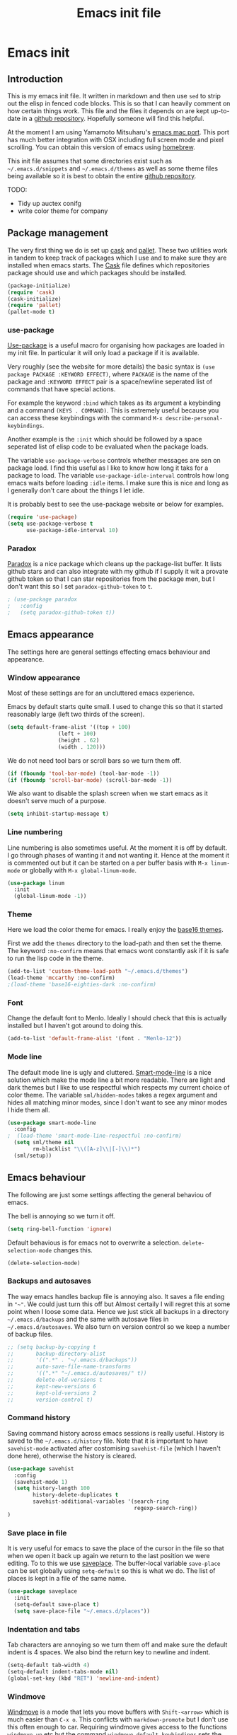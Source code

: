#+TITLE: Emacs init file
#+PROPERTY: header-args  :tangle yes

* Emacs init
** Introduction

This is my emacs init file. It written in markdown and then use =sed= to
strip out the elisp in fenced code blocks. This is so that I can heavily
comment on how certain things work. This file and the files it depends
on are kept up-to-date in a
[[https://github.com/noaham/dot_emacs][github repository]]. Hopefully
someone will find this helpful.

At the moment I am using Yamamoto Mitsuharu's
[[https://github.com/railwaycat/emacs-mac-port][emacs mac port]]. This
port has much better integration with OSX including full screen mode and
pixel scrolling. You can obtain this version of emacs using
[[http://brew.sh][homebrew]].

This init file assumes that some directories exist such as
=~/.emacs.d/snippets= and =~/.emacs.d/themes= as well as some theme
files being available so it is best to obtain the entire
[[https://github.com/noaham/dot_emacs][github repository]].

TODO:

-  Tidy up auctex conifg
-  write color theme for company

** Package management

The very first thing we do is set up [[http://cask.github.io][cask]] and
[[https://github.com/rdallasgray/pallet][pallet]]. These two utilities
work in tandem to keep track of packages which I use and to make sure
they are installed when emacs starts. The [[./Cask][Cask]] file defines
which repositories package should use and which packages should be
installed.

#+BEGIN_SRC emacs-lisp
    (package-initialize)
    (require 'cask)
    (cask-initialize)
    (require 'pallet)
    (pallet-mode t)
#+END_SRC

*** use-package

[[https://github.com/jwiegley/use-package][Use-package]] is a useful
macro for organising how packages are loaded in my init file. In
particular it will only load a package if it is available.

Very roughly (see the website for more details) the basic syntax is
=(use package PACKAGE :KEYWORD EFFECT)=, where =PACKAGE= is the name of
the package and =:KEYWORD EFFECT= pair is a space/newline seperated list
of commands that have special actions.

For example the keyword =:bind= which takes as its argument a keybinding
and a command =(KEYS . COMMAND)=. This is extremely useful because you
can access these keybindings with the command
=M-x describe-personal-keybindings=.

Another example is the =:init= which should be followed by a space
seperated list of elisp code to be evaluated when the package loads.

The variable =use-package-verbose= controls whether messages are sen on
package load. I find this useful as I like to know how long it taks for
a package to load. The variable =use-package-idle-interval= controls how
long emacs waits before loading =:idle= items. I make sure this is nice
and long as I generally don't care about the things I let idle.

It is probably best to see the use-package website or below for
examples.

#+BEGIN_SRC emacs-lisp
    (require 'use-package)
    (setq use-package-verbose t
          use-package-idle-interval 10)
#+END_SRC

*** Paradox

[[https://github.com/Bruce-Connor/paradox][Paradox]] is a nice package
which cleans up the package-list buffer. It lists github stars and can
also integrate with my github if I supply it wit a provate github token
so that I can star repositories from the package men, but I don't want
this so I set =paradox-github-token= to =t=.

#+BEGIN_SRC emacs-lisp
    ; (use-package paradox
    ;   :config
    ;   (setq paradox-github-token t))
#+END_SRC

** Emacs appearance

The settings here are general settings effecting emacs behaviour and
appearance.

*** Window appearance

Most of these settings are for an uncluttered emacs experience.

Emacs by default starts quite small. I used to change this so that it
started reasonably large (left two thirds of the screen).

#+BEGIN_SRC emacs-lisp
    (setq default-frame-alist '((top + 100) 
                    (left + 100) 
                    (height . 62) 
                    (width . 120)))
#+END_SRC

We do not need tool bars or scroll bars so we turn them off.

#+BEGIN_SRC emacs-lisp
    (if (fboundp 'tool-bar-mode) (tool-bar-mode -1))
    (if (fboundp 'scroll-bar-mode) (scroll-bar-mode -1))
#+END_SRC

We also want to disable the splash screen when we start emacs as it
doesn't serve much of a purpose.

#+BEGIN_SRC emacs-lisp
    (setq inhibit-startup-message t)
#+END_SRC

*** Line numbering

Line numbering is also sometimes useful. At the moment it is off by
default. I go through phases of wanting it and not wanting it. Hence at
the moment it is commented out but it can be started on a per buffer
basis with =M-x linum-mode= or globally with =M-x global-linum-mode=.

#+BEGIN_SRC emacs-lisp
    (use-package linum
      :init
      (global-linum-mode -1))
#+END_SRC

*** Theme

Here we load the color theme for emacs. I really enjoy the
[[https://github.com/chriskempson/base16][base16 themes]].

First we add the =themes= directory to the load-path and then set the
theme. The keyword =:no-confirm= means that emacs wont constantly ask if
it is safe to run the lisp code in the theme.

#+BEGIN_SRC emacs-lisp
    (add-to-list 'custom-theme-load-path "~/.emacs.d/themes")
    (load-theme 'mccarthy :no-confirm)
    ;(load-theme 'base16-eighties-dark :no-confirm)
#+END_SRC

*** Font

Change the default font to Menlo. Ideally I should check that this is
actually installed but I haven't got around to doing this.

#+BEGIN_SRC emacs-lisp
    (add-to-list 'default-frame-alist '(font . "Menlo-12")) 
#+END_SRC

*** Mode line

The default mode line is ugly and cluttered.
[[https://github.com/Bruce-Connor/smart-mode-line][Smart-mode-line]] is
a nice solution which make the mode line a bit more readable. There are
light and dark themes but I like to use respectful which respects my
current choice of color theme. The variable =sml/hidden-modes= takes a
regex argument and hides all matching minor modes, since I don't want to
see any minor modes I hide them all.

#+BEGIN_SRC emacs-lisp
    (use-package smart-mode-line
      :config
    ;  (load-theme 'smart-mode-line-respectful :no-confirm)
      (setq sml/theme nil
            rm-blacklist "\\([A-z]\\|[-]\\)*")
      (sml/setup))
#+END_SRC

** Emacs behaviour

The following are just some settings affecting the general behaviou of
emacs.

The bell is annoying so we turn it off.

#+BEGIN_SRC emacs-lisp
    (setq ring-bell-function 'ignore)
#+END_SRC

Default behavious is for emacs not to overwrite a selection.
=delete-selection-mode= changes this.

#+BEGIN_SRC emacs-lisp
    (delete-selection-mode)
#+END_SRC

*** Backups and autosaves

The way emacs handles backup file is annoying also. It saves a file
ending in ="~"=. We could just turn this off but Almost certaily I will
regret this at some point when I loose some data. Hence we just stick
all backups in a directory =~/.emacs.d/backups= and the same with
autosave files in =~/.emacs.d/autosaves=. We also turn on version
control so we keep a number of backup files.

#+BEGIN_SRC emacs-lisp
  ;; (setq backup-by-copying t 
  ;;       backup-directory-alist
  ;;       '((".*" . "~/.emacs.d/backups")) 
  ;;       auto-save-file-name-transforms
  ;;       '((".*" "~/.emacs.d/autosaves/" t)) 
  ;;       delete-old-versions t
  ;;       kept-new-versions 6
  ;;       kept-old-versions 2
  ;;       version-control t)
#+END_SRC

*** Command history

Saving command history across emacs sessions is really useful. History
is saved to the =~/.emacs.d/history= file. Note that it is important to
have =savehist-mode= activated after costomising =savehist-file= (which
I haven't done here), otherwise the history is cleared.

#+BEGIN_SRC emacs-lisp
    (use-package savehist
      :config
      (savehist-mode 1)
      (setq history-length 100
            history-delete-duplicates t
            savehist-additional-variables '(search-ring
                                            regexp-search-ring))
    )
#+END_SRC

*** Save place in file

It is very useful for emacs to save the place of the cursor in the file
so that when we open it back up again we return to the last position we
were editing. To to this we use
[[http://www.emacswiki.org/emacs/SavePlace][saveplace]]. The
buffer-local variable =save-place= can be set globally using
=setq-default= so this is what we do. The list of places is kept in a
file of the same name.

#+BEGIN_SRC emacs-lisp
    (use-package saveplace
      :init
      (setq-default save-place t)
      (setq save-place-file "~/.emacs.d/places"))
#+END_SRC

*** Indentation and tabs

Tab characters are annoying so we turn them off and make sure the
default indent is 4 spaces. We also bind the return key to newline and
indent.

#+BEGIN_SRC emacs-lisp
    (setq-default tab-width 4)
    (setq-default indent-tabs-mode nil)
    (global-set-key (kbd "RET") 'newline-and-indent)
#+END_SRC

*** Windmove

[[http://www.emacswiki.org/emacs/WindMove][Windmove]] is a mode that
lets you move buffers with =Shift-<arrow>= which is much easier than
=C-x o=. This conflicts with =markdown-promote= but I don't use this
often enough to car. Requiring windmove gives access to the functions
=windmove-up= etc but the command =windmove-default-keybindings= sets
the =Shift-<arrow>= bindings.

#+BEGIN_SRC emacs-lisp
    (use-package windmove
      :config
      (windmove-default-keybindings)
      )
#+END_SRC

*** Recent files

Maintain a list of recent files using
[[http://www.emacswiki.org/emacs/RecentFiles][recentf-mode]]. This is
fairly self explanitory. We access the list using =C-x C-r=. This
conflicts with open read only but I have no use for this.

I would like the file where recentf keeps its records to be in my
.emacs.d/ directory. The way to do this is to alter the
=recentf-save-file= variable. Note that =(recentf-mode t)= needs to come
after customising this variable as otherwise it doesn't work.

#+BEGIN_SRC emacs-lisp
    (use-package recentf
      :config
      (setq recentf-save-file "~/.emacs.d/.recentf")
      (recentf-mode t)
      (setq recentf-max-menu-items 50)
      (add-to-list 'recentf-exclude "\\.emacs.d/.cask/")
      )
#+END_SRC

*** Undo-tree

Emacs' undo function isn't the most intuitive or easy to use. I like
using [[http://www.emacswiki.org/emacs/UndoTree][undo-tree-mode]] which
replaces the keybinding =C-x u= and calls a graphical interface to
navigating undo's and redo's in a tree structure.

#+BEGIN_SRC emacs-lisp
    (use-package undo-tree
      :config
      (global-undo-tree-mode)
      )
#+END_SRC

*** Line breaking

Almost always I want lines to break at words rather than half way
through a word.
[[http://www.gnu.org/software/emacs/manual/html_node/emacs/Visual-Line-Mode.html][Visual-line-mode]]
acheives this nicely.

#+BEGIN_SRC emacs-lisp
    (global-visual-line-mode 1)
#+END_SRC

*** Spelling

The package [[http://www.emacswiki.org/emacs/FlySpell][flyspell]]
enables on-the-fly spell checking. It is fairly intelligent and ignores
latex commands etc. my default keybinding to correct the word at point
is =C-'=.

We also make sure flyspell starts by default in LaTeX and markdown
modes.

#+BEGIN_SRC emacs-lisp
    (use-package flyspell
      :bind
      ("C-'" . ispell-word)
      :config
        (setq ispell-program-name "aspell")
        (setq ispell-dictionary "british")
        (add-hook 'LaTeX-mode-hook 'flyspell-mode)
        (add-hook 'markdown-mode-hook 'flyspell-mode)
        )
#+END_SRC

*** Helm

[[https://github.com/emacs-helm/helm][Helm]] is a completion and search
package for emacs. It is kind of difficult to explain what it is, so
just check out the website. I have stopped using this in favour of the
lighter and quicker ivy. Hence the code is commented.

I set =helm-mode-reverse-history= to =nil= as otherwise the history of
whatever command I am running is shown after the normal set of
completions. Normally when I run a command I have run it recently so
this makes sense.

#+BEGIN_SRC emacs-lisp
    ; (use-package helm
    ;   :bind (("M-x" . helm-M-x)
    ;          ("M-y" . helm-show-kill-ring)
    ;          ("C-x b" . helm-mini)
    ;          ("C-x C-f" . helm-find-files)
    ;          ("C-x C-b" . helm-buffers-list)
    ;          ("C-x C-r" . helm-recentf))
    ;   :config
    ;   (require 'helm-config)
    ;   (setq helm-mode-reverse-history nil)
    ;   (helm-mode 1)
    ;   (setq helm-locate-command "mdfind -onlyin $HOME -name %s %s | grep -v \"$HOME/Library\" ")
    ;   (setq helm-truncate-lines t)
    ;   )
#+END_SRC

*** Ivy

[[https://github.com/abo-abo/swiper][Ivy]] is a completion framework
like ido or help. It is lightweight and easy to use. The variable
'ivy-height' controls how many lines are shown in the minibuffer when
completing candidates.

#+BEGIN_SRC emacs-lisp
    (use-package ivy
      :init (ivy-mode 1)
      :bind (("C-x C-r" . ivy-recentf)
             ("C-x b" . ivy-switch-buffer))
      :config (setq ivy-height 15)
      )
#+END_SRC

*** Counsel

[[https://github.com/abo-abo/swiper][Counsel]] is an add on to ivy.

#+BEGIN_SRC emacs-lisp
    (use-package counsel
      :bind (("M-x" . counsel-M-x)
             ("C-x C-f" . counsel-find-file)
             ("C-h f" . counsel-describe-function)
             ("C-h v" . counsel-describe-variable)
             ("M-y" . counsel-yank-pop))
      )
#+END_SRC

*** Avy

[[https://github.com/abo-abo/avy][Avy]] is a minor mode for jumping
around the buffer. The way it works is, find the word you want to jump
to the start of. Call =avy-goto-char=, this asks for the =char=, i.e.
the character you want to jump to. When entered, this will change the
character you want to move to, to a red letter. Type this letter and you
will be magically transported there! If too many options exits, avy
builds a tree which takes you there.

The other functions =avy-goto-char2= and =avy-goto-line= work the same
except for two chars and lines respectively.

#+BEGIN_SRC emacs-lisp
    (use-package avy
      :bind (("C-c SPC" . avy-goto-char)
             ("C-c b" . avy-goto-char-2)
             ("C-c v" . avy-goto-line))
      )
#+END_SRC

*** Swiper

[[https://github.com/abo-abo/swiper][Swiper]] is a minor mode which
improves the standard regex search. It uses ivy to show a list of
options which you can choose from.

#+BEGIN_SRC emacs-lisp
    (use-package swiper
      :bind (("C-s" . swiper)
             ("C-r" . swiper))
      )
#+END_SRC

*** Hydra

[[https://github.com/abo-abo/hydra][Hydra]] is a package to create
useful interfaces to complex keybindings.

#+BEGIN_SRC emacs-lisp
    (use-package hydra
      )
#+END_SRC

Here are my hydras. Most of them are stolen from other sources.

#+BEGIN_SRC emacs-lisp
    (defhydra hydra-buffer-menu (:color pink
                                 :hint nil)
      "
    ^Mark^             ^Unmark^           ^Actions^          ^Search
    ^^^^^^^^-----------------------------------------------------------------
    _m_: mark          _u_: unmark        _x_: execute       _R_: re-isearch
    _s_: save          _U_: unmark up     _b_: bury          _I_: isearch
    _d_: delete        ^ ^                _g_: refresh       _O_: multi-occur
    _D_: delete up     ^ ^                _T_: files only: % -28`Buffer-menu-files-only
    _~_: modified
    "
      ("m" Buffer-menu-mark)
      ("u" Buffer-menu-unmark)
      ("U" Buffer-menu-backup-unmark)
      ("d" Buffer-menu-delete)
      ("D" Buffer-menu-delete-backwards)
      ("s" Buffer-menu-save)
      ("~" Buffer-menu-not-modified)
      ("x" Buffer-menu-execute)
      ("b" Buffer-menu-bury)
      ("g" revert-buffer)
      ("T" Buffer-menu-toggle-files-only)
      ("O" Buffer-menu-multi-occur :color blue)
      ("I" Buffer-menu-isearch-buffers :color blue)
      ("R" Buffer-menu-isearch-buffers-regexp :color blue)
      ("c" nil "cancel")
      ("v" Buffer-menu-select "select" :color blue)
      ("o" Buffer-menu-other-window "other-window" :color blue)
      ("q" quit-window "quit" :color blue)
      )

    (define-key Buffer-menu-mode-map "." 'hydra-buffer-menu/body)


    (defhydra hydra-move (:color pink :hint nil)
      "
    _n_: next line     _f_: forward char  _F_: forward word  _a_: beginning line _v_: scroll up 
    _p_: previous line _b_: backward char _B_: backward word _e_: end line       _V_: scroll down
    _l_: re-center

    "
      ("n" next-line)
      ("p" previous-line)
      ("f" forward-char)
      ("b" backward-char)
      ("F" forward-word)
      ("B" backward-word)
      ("a" beginning-of-line)
      ("e" move-end-of-line)
      ("v" scroll-up-command)
      ;; Converting M-v to V here by analogy.
      ("V" scroll-down-command)
      ("l" recenter-top-bottom)
      ("q" nil "quit" :color blue))

    (global-set-key (kbd "M-n") 'hydra-move/body)

    (defhydra hydra-org-move (:color pink :hint nil)
      "
    _n_ext heading     _f_orward same level  _u_p level
    _p_revious heading _b_: back same level  _j_:ump

    "
      ("n" outline-next-visible-heading)
      ("p" outline-previous-visible-heading)
      ("f" org-forward-heading-same-level)
      ("b" org-backward-heading-same-level)
      ("u" outline-up-heading)
      ("j" org-goto :color blue)
      ("q" nil "quit" :color blue))

    (global-set-key (kbd "C-c M-n") 'hydra-org-move/body)

    (global-set-key (kbd "M-p") 'hydra-sp/body)

    (defhydra hydra-sp (:hint nil)
      "
      _B_ backward-sexp            -----
      _F_ forward-sexp               _s_ splice-sexp
      _L_ backward-down-sexp         _df_ splice-sexp-killing-forward
      _H_ backward-up-sexp           _db_ splice-sexp-killing-backward
    ^^------                         _da_ splice-sexp-killing-around
      _k_ down-sexp                -----
      _j_ up-sexp                    _C-s_ select-next-thing-exchange
    -^^-----                         _C-p_ select-previous-thing
      _n_ next-sexp                  _C-n_ select-next-thing
      _p_ previous-sexp            -----
      _a_ beginning-of-sexp          _C-f_ forward-symbol
      _z_ end-of-sexp                _C-b_ backward-symbol
    --^^-                          -----
      _t_ transpose-sexp             _c_ convolute-sexp
    -^^--                            _g_ absorb-sexp
      _x_ delete-char                _q_ emit-sexp
      _dw_ kill-word               -----
      _dd_ kill-sexp                 _,b_ extract-before-sexp
    -^^--                            _,a_ extract-after-sexp
      _S_ unwrap-sexp              -----
    -^^--                            _AP_ add-to-previous-sexp
      _C-h_ forward-slurp-sexp       _AN_ add-to-next-sexp
      _C-l_ forward-barf-sexp      -----
      _C-S-h_ backward-slurp-sexp    _ join-sexp
      _C-S-l_ backward-barf-sexp     _|_ split-sexp
    "
      ;; TODO: Use () and [] - + * | <space>
      ("B" sp-backward-sexp );; similiar to VIM b
      ("F" sp-forward-sexp );; similar to VIM f
      ;;
      ("L" sp-backward-down-sexp )
      ("H" sp-backward-up-sexp )
      ;;
      ("k" sp-down-sexp ) ; root - towards the root
      ("j" sp-up-sexp )
      ;;
      ("n" sp-next-sexp )
      ("p" sp-previous-sexp )
      ;; a..z
      ("a" sp-beginning-of-sexp )
      ("z" sp-end-of-sexp )
      ;;
      ("t" sp-transpose-sexp )
      ;;
      ("x" sp-delete-char )
      ("dw" sp-kill-word )
      ;;("ds" sp-kill-symbol ) ;; Prefer kill-sexp
      ("dd" sp-kill-sexp )
      ;;("yy" sp-copy-sexp ) ;; Don't like it. Pref visual selection
      ;;
      ("S" sp-unwrap-sexp ) ;; Strip!
      ;;("wh" sp-backward-unwrap-sexp ) ;; Too similar to above
      ;;
      ("C-h" sp-forward-slurp-sexp )
      ("C-l" sp-forward-barf-sexp )
      ("C-S-h" sp-backward-slurp-sexp )
      ("C-S-l" sp-backward-barf-sexp )
      ;;
      ;;("C-[" (bind (sp-wrap-with-pair "[")) ) ;;FIXME
      ;;("C-(" (bind (sp-wrap-with-pair "(")) )
      ;;
      ("s" sp-splice-sexp )
      ("df" sp-splice-sexp-killing-forward )
      ("db" sp-splice-sexp-killing-backward )
      ("da" sp-splice-sexp-killing-around )
      ;;
      ("C-s" sp-select-next-thing-exchange )
      ("C-p" sp-select-previous-thing)
      ("C-n" sp-select-next-thing)
      ;;
      ("C-f" sp-forward-symbol )
      ("C-b" sp-backward-symbol )
      ;;
      ;;("C-t" sp-prefix-tag-object)
      ;;("H-p" sp-prefix-pair-object)
      ("c" sp-convolute-sexp )
      ("g" sp-absorb-sexp )
      ("q" sp-emit-sexp )
      ;;
      (",b" sp-extract-before-sexp )
      (",a" sp-extract-after-sexp )
      ;;
      ("AP" sp-add-to-previous-sexp );; Difference to slurp?
      ("AN" sp-add-to-next-sexp )
      ;;
      ("_" sp-join-sexp ) ;;Good
      ("|" sp-split-sexp )) 
#+END_SRC

** Editing

In this section I load packages useful for general editing

*** Company

For global auto-completion I use
[[http://company-mode.github.io][company-mode]].

I used to use
[[http://cx4a.org/software/auto-complete/][auto-complete-mode]], but I
found it slow and a little buggy. Company seems quicker, a little less
feature rich but that is ok for my purposes. You can flick back through
older commits to see my
[[http://cx4a.org/software/auto-complete/][auto-complete-mode]] config
and comments about it.

#+BEGIN_SRC emacs-lisp
    (use-package company
      :config
      (add-hook 'after-init-hook 'global-company-mode)
      (bind-key "C-n" 'company-select-next company-active-map)
      (bind-key "C-p" 'company-select-previous company-active-map)
      )
#+END_SRC

*** Smartparens

[[https://github.com/Fuco1/smartparens][Smartparens-mode]] is a mode for
intelligent parenthesis (and other pairs) matching. It is ver extensible
and you can define your own pairs. It has some nifty navigation commands
which I should learn at some point and make key bindings for.

To define custom pairs the syntax at its most basic is
=(sp-local-pair MODE "LEFT" "RIGHT")= we can add =:actions :rem= and
substitute =nil= for ="RIGHT"= to delete the definition of a pair
locally.

#+BEGIN_SRC emacs-lisp
    (use-package smartparens-config
      ; :bind (("C-M-f" . 'sp-forward-sexp)
      ; ("C-M-b" . 'sp-backward-sexp)
      ; ("C-M-d" . 'sp-down-sexp)
      ; ("C-M-a" . 'sp-backward-down-sexp)
      ; ("C-S-a" . 'sp-beginning-of-sexp)
      ; ("C-S-d" . 'sp-end-of-sexp)
      ; ("C-M-e" . 'sp-up-sexp)
      ; ("C-M-u" . 'sp-backward-up-sexp)
      ; ("C-M-t" . 'sp-transpose-sexp)
      ; ("C-M-n" . 'sp-next-sexp)
      ; ("C-M-p" . 'sp-previous-sexp)
      ; ("C-M-k" . 'sp-kill-sexp)
      ; ("C-M-w" . 'sp-copy-sexp))
      :config
      (smartparens-global-mode t)
      (show-smartparens-global-mode t)
      (sp-use-smartparens-bindings)
      (sp-pair "\\(" nil :actions :rem)
      (sp-pair "\\( " " \\)" :trigger "\\(")
      (sp-pair "\\[ " " \\]" :trigger "\\[")
      (sp-pair "\\\\( " " \\\\)" :trigger "\\\\(")
      (sp-pair "\\\\[ " " \\\\]" :trigger "\\\\[")
      (sp-local-pair 'latex-mode "\\left| " " \\right|" :trigger "\\l|")
      (sp-local-pair 'latex-mode "\\left( " " \\right)" :trigger "\\l(")
      (sp-local-pair 'latex-mode "\\left{ " " \\right}" :trigger "\\l{")
      )
#+END_SRC

*** Expand region

Selecting regions intelligently is very useful,
[[https://github.com/magnars/expand-region.el][Expand region]] allows to
to incrementally increas and decrease the region selected in a smart
way. Because this is so useful I have bound =er/expand-region= to =C-==
and =er/contract-region= to =C-+=. This is not intuitive.

#+BEGIN_SRC emacs-lisp
    (use-package expand-region
      :bind (("C-=" . er/expand-region)
             ("C-+" . er/contract-region))
      )
#+END_SRC

*** Yasnippet

[[https://github.com/capitaomorte/yasnippet][Yasnippet]] is a template
system. I use it mostly with LaTeX. Personal snippets are saved in
=~/.emacs.d/snippets=, this is the default place.

#+BEGIN_SRC emacs-lisp
    (use-package yasnippet)
#+END_SRC

*** Projectile

[[https://github.com/bbatsov/projectile][Projectile]] is a project
interaction library for emacs.

#+BEGIN_SRC emacs-lisp
    (use-package projectile
      :config
      (projectile-global-mode)
      (setq projectile-completion-system 'ivy)
      )

    ; (use-package helm-projectile)
#+END_SRC

*** Tiny

[[https://github.com/abo-abo/tiny][Tiny]] is a small package to expand sequence of numbers. It is pretty handy.

#+BEGIN_SRC emacs-lisp
  (use-package tiny
    )
#+END_SRC

** Org mode
   
In this section I include all my default org mode configurations. At the moment all that is done is to automatically color source blocks

#+BEGIN_SRC emacs-lisp
  (use-package org
    :defer t
    :init
    (setq org-src-fontify-natively t)
    )
#+END_SRC

** Markdown

I use
[[https://github.com/milkypostman/markdown-mode-plus][markdown-mode+]],
which is an extension of
[[http://jblevins.org/projects/markdown-mode/][markdown-mode]].

#+BEGIN_SRC emacs-lisp
    (use-package markdown-mode
      :mode "\\.md\\'"
      )
#+END_SRC

** LaTeX

Since I am a mathematician I use latex a lot hence lots of configuration
to do.

*** AUCTeX

[[http://www.gnu.org/software/auctex/][AUCTeX]] is the major mode for
editing LaTeX files. Here I first make sure that emacs recognises
XeLaTeX and has latex in its load path. Then I load various sources for
auto-complete. I also set up some default environments which I use a lot
and have it load the =ac-math= and =auto-complete-auctex= packages.

I used to use [[https://github.com/vitoshka/ac-math][ac-math]] and
[[https://github.com/monsanto/auto-complete-auctex][auto-complete-auctex]]
to add auto-complete sources for common math symbols and auctex commands
in auto-complete. These packages were very slow to load and didn't add
much value. I have started using company-mode, thus I load the company
backend provided by
[[https://github.com/alexeyr/company-auctex/][company-auctex]].

#+BEGIN_SRC emacs-lisp
  (use-package tex-site
  ;  :defer t
    :config
    (setq TeX-engine 'xetex
          exec-path (append exec-path '("/usr/texbin")))
    (setenv "TEXINPUTS" ".:~/latex:")
    (setenv "PATH" (concat (getenv "PATH") ":/usr/texbin"))
    :init
    (add-hook 'LaTeX-mode-hook 
              (lambda() 
                (add-to-list 
                 'TeX-command-list 
                 '("XeLaTeX" "%`xelatex%(mode) --shell-escape%' %t" TeX-run-TeX nil t))))
    (add-hook 'LaTeX-mode-hook 'turn-on-reftex)
    (add-hook 'LaTeX-mode-hook
              (lambda ()
                (setq TeX-command-default "LaTexMk"
                      TeX-save-query nil 
                      TeX-show-compilation nil)))
    (add-hook 'LaTeX-mode-hook
              (lambda ()
                (LaTeX-add-environments
                 '("Theorem" LaTeX-env-label)
                 '("Lemma" LaTeX-env-label)
                 '("proof" LaTeX-env-label)
                 '("Proposition" LaTeX-env-label)
                 '("Definition" LaTeX-env-label)
                 '("Example" LaTeX-env-label)
                 '("Exercise" LaTeX-env-label)
                 '("Conjecture" LaTeX-env-label)
                 '("Corollary" LaTeX-env-label)
                 '("Remark" LaTeX-env-label)
                 '("Problem" LaTeX-env-label)
                 )))
    (add-hook 'LaTeX-mode-hook
              (lambda ()
                (add-to-list 'LaTeX-label-alist '("Theorem" . "thm:"))
                (add-to-list 'LaTeX-label-alist '("Lemma" . "lem:"))
                (add-to-list 'LaTeX-label-alist '("Proposition" . "prp"))
                (add-to-list 'LaTeX-label-alist '("Definition" . "def:"))
                (add-to-list 'LaTeX-label-alist '("Example" . "exm:"))
                (add-to-list 'LaTeX-label-alist '("Exercise" . "exr:"))
                (add-to-list 'LaTeX-label-alist '("Conjecture" . "coj:"))
                (add-to-list 'LaTeX-label-alist '("Corollary" . "cor:"))
                (add-to-list 'LaTeX-label-alist '("Remark" . "rem:"))
                (add-to-list 'LaTeX-label-alist '("Problem" . "prb:"))
                )
              )
    (add-hook 'LaTeX-mode-hook
              (lambda ()
                (yas-minor-mode)
                (company-auctex-init)
                (flyspell-mode)
                )
              )
    (setq reftex-plug-into-AUCTeX t)
    (setq reftex-label-regexps '("\\\\label{\\(?1:[^}]*\\)}"))
    )

  (use-package auctex-latexmk
    :config
    (auctex-latexmk-setup)
    )
#+END_SRC

*** RefTeX

[[http://www.gnu.org/software/auctex/reftex.html][RefTeX]] is a
reference and citation manager for AUCTeX. I set
=reftex-plug-into-AUCTeX= so that it behaves well with AUCTeX, setting
=reftex-ref-macro-prompt= to =nil= gets rid of the annoying prompt when
seaching for references and setting =reftex-bibliography-commands=
allows me to use the =\addbibresource= command in my LaTeX documents.
=reftex-label-alist= gives me quick access to looking for specific
evironments to reference.

#+BEGIN_SRC emacs-lisp
    (use-package reftex
    ;  :defer t
      :config
      (setq reftex-plug-into-AUCTeX t
            reftex-ref-macro-prompt nil
            reftex-bibliography-commands '("bibliography"
                                           "nobibliography"
                                           "addbibresource")
            reftex-insert-label-flags '(t t)
            reftex-label-alist
            '(("Theorem" ?h "thm:" "~\\ref{%s}" nil ("Theorem" "thm."))
              ("Lemma" ?l "lem:" "~\\ref{%s}" t ("Lemma" "lem."))
              ("Proposition" ?p "prp:" "~\\ref{%s}" t ("Proposition" "prp."))
              ("Definition" ?d "def:" "~\\ref{%s}" t ("Definition" "def."))
              ("Example" ?x "exm:" "~\\ref{%s}" t ("Example" "exm."))
              ("Exercise" ?E "exr:" "~\\ref{%s}" t ("Exercise" "exr."))
              ("Conjecture" ?C "coj:" "~\\ref{%s}" t ("Conjecture" "coj."))
              ("Corollary" ?c "cor:" "~\\ref{%s}" t ("Corollary" "cor."))
              ("Remark" ?r "rem:" "~\\ref{%s}" t ("Remark" "rem."))
              ("Problem" ?o "prb:" "~\\ref{%s}" t ("Remark" "prb.")))
            ))
#+END_SRC

** Programming

Mode specific to programming languages.

*** Magma

Magma is a computer algebra package, the package
[[https://github.com/ThibautVerron/magma-mode][magma-mode]] provides
syntax highlighting and indentation as well as the ability to interact
with a magma process.

#+BEGIN_SRC emacs-lisp
    (use-package magma-mode
      :mode "\\.m\\'"
      ; :init
      ; (add-to-list 'load-path "~/.emacs.d/site-lisp/magma-mode")
      )
#+END_SRC

*** Haskell

Here I load Haskell mode. At the moment there is no fancy configuration.

#+BEGIN_SRC emacs-lisp
    (use-package haskell-mode
      :mode "\\.hs\\'"
      :config
      (add-hook 'haskell-mode-hook 'turn-on-haskell-indent)
      (add-hook 'haskell-mode-hook 'turn-on-haskell-doc-mode)
        )
#+END_SRC

*** Python

I want to load python when I am editting sage files

#+BEGIN_SRC emacs-lisp
  (use-package elpy
    :mode "\\.sage\\'"
    :config
    (elpy-enable)
    (elpy-use-ipython)
    )
#+END_SRC

** Multiple major modes

Often it is useful to have mutliple major modes in a single buffer. This
markdown file is an example. I want to be able to edit the markdown in
markdown-mode and the elisp in emacs-lisp-mode. To achieve this I use
[[https://github.com/purcell/mmm-mode][mmm-mode]].

We don't have both major modes activated at once. Instead mmm-mode
seperates the major modes into different regions of the buffer. A
submode defines a set of major modes which can be activated in regions
of a buffer which can be described unsing regex.

For example, below I use =mmm-add-class= to add such a submode called
"markdown". It recognised regions of fenced code blocks (the regex
defining this is set by =:front= and =:back=), the =:front= regex is
then fed into the function =mmm-markdown-get-mode= detirmines which
major mode to use. For example

would be detected as a region which should use python-mode. To have
mmm-mode scan the buffer for regions to mmm-ify, use the function
=mmm-parse-buffer= which is bound to =C-c % C-b=.

The code used to do this is taken straight from the definition of the
here-document submode which is built in. It is only very slightly
changed.

The only problem I have experienced with this is that indentation does
not seem to work so well in the submode regions. As a work-around I
usually have another buffer open where I do the coding and then copy and
past it into the markdown file.

#+BEGIN_SRC emacs-lisp
    (use-package mmm-auto
      :config
      (setq mmm-global-mode 'maybe)
      (defvar mmm-markdown-mode-alist '())
      (defun mmm-markdown-get-mode (string)
        (string-match "[a-zA-Z_-]+" string)
        (setq string (match-string 0 string))
        (or (mmm-ensure-modename
             ;; First try the user override variable.
             (some #'(lambda (pair)
                       (if (string-match (car pair) string) (cdr pair) nil))
                   mmm-markdown-mode-alist))
            (let ((words (split-string (downcase string) "[_-]+")))
              (or (mmm-ensure-modename
                   ;; Try the whole name, stopping at "mode" if present.
                   (intern
                    (mapconcat #'identity
                               (nconc (ldiff words (member "mode" words))
                                      (list "mode"))
                               "-")))
                  ;; Try each word by itself (preference list)
                  (some #'(lambda (word)
                            (mmm-ensure-modename (intern word)))
                        words)
                  ;; Try each word with -mode tacked on
                  (some #'(lambda (word)
                            (mmm-ensure-modename
                             (intern (concat word "-mode"))))
                        words)
                  ;; Try each pair of words with -mode tacked on
                  (loop for (one two) on words
                        if (mmm-ensure-modename
                            (intern (concat one two "-mode")))
                        return it)
                  ;; I'm unaware of any modes whose names, minus `-mode',
                  ;; are more than two words long, and if the entire mode
                  ;; name (perhaps minus `-mode') doesn't occur in the
                  ;; markdownument name, we can give up.
                  (signal 'mmm-no-matching-submode nil)))))
      (mmm-add-classes
       '((markdown
          :front "```+\\([a-zA-Z0-9_-]+\\)"
          :front-offset (end-of-line 1)
          :back "```+[ ]*$"
          :save-matches 1
          :delimiter-mode nil
          :match-submode mmm-markdown-get-mode
          :end-not-begin t
          )))
      (mmm-add-mode-ext-class 'markdown-mode "\\.md\\'" 'markdown)
      )
#+END_SRC

** Key bindings

#+BEGIN_SRC emacs-lisp
      (server-start)

      (custom-set-variables
       ;; custom-set-variables was added by Custom.
       ;; If you edit it by hand, you could mess it up, so be careful.
       ;; Your init file should contain only one such instance.
       ;; If there is more than one, they won't work right.
       '(helm-truncate-lines t))
      (custom-set-faces
       ;; custom-set-faces was added by Custom.
       ;; If you edit it by hand, you could mess it up, so be careful.
       ;; Your init file should contain only one such instance.
       ;; If there is more than one, they won't work right.
       '(flyspell-duplicate ((t (:underline "DarkOrange"))))
       '(flyspell-incorrect ((t (:background "#FFCCCC" :underline "Red1"))))
       '(font-latex-math-face ((t (:foreground "#6E66B6"))))
       '(helm-ff-directory ((t (:foreground "DarkRed"))))
       '(highlight ((t (:background "#b5ffd1"))))
       '(hl-line ((t (:background "#b5ffd1" :underline t))))
       '(helm-ff-dotted-directory ((t (:foreground "DarkRed"))))
       '(isearch-fail ((t (:background "#ffcccc"))))
       '(sp-pair-overlay-face ((t (:inherit highlight :background "#d1f5ea"))))
       '(sp-pair-overlay-face ((t (:inherit highlight :background "#d1f5ea"))))
       )
#+END_SRC


   

